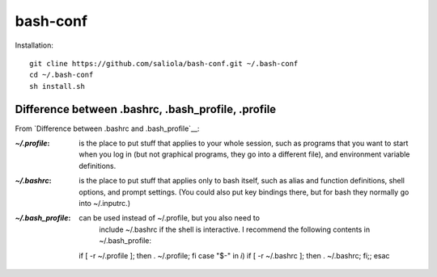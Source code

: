 bash-conf
=========

Installation::

    git cline https://github.com/saliola/bash-conf.git ~/.bash-conf
    cd ~/.bash-conf
    sh install.sh

Difference between .bashrc, .bash_profile, .profile
----------------------------------------------------

From `Difference between .bashrc and .bash_profile`__:

:`~/.profile`: is the place to put stuff that applies to your whole session,
               such as programs that you want to start when you log in (but not
               graphical programs, they go into a different file), and
               environment variable definitions.

:`~/.bashrc`: is the place to put stuff that applies only to bash itself, such
              as alias and function definitions, shell options, and prompt
              settings. (You could also put key bindings there, but for bash
              they normally go into ~/.inputrc.)

:`~/.bash_profile`: can be used instead of ~/.profile, but you also need to
                    include ~/.bashrc if the shell is interactive. I recommend
                    the following contents in ~/.bash_profile::

    if [ -r ~/.profile ]; then . ~/.profile; fi
    case "$-" in *i*) if [ -r ~/.bashrc ]; then . ~/.bashrc; fi;; esac

.. _`Difference between .bashrc and .bash_profile`: http://superuser.com/questions/183870/difference-between-bashrc-and-bash-profile/183980

